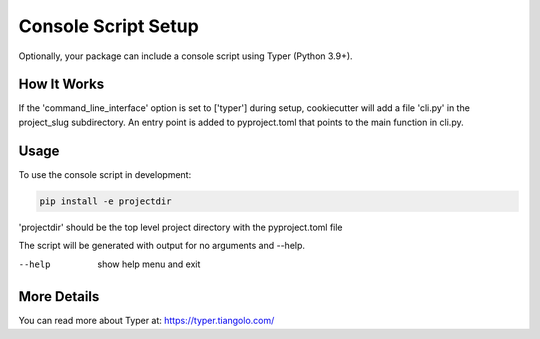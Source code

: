 .. _console-script-setup:


Console Script Setup
====================

Optionally, your package can include a console script using Typer (Python 3.9+).

How It Works
------------

If the 'command_line_interface' option is set to ['typer'] during setup, cookiecutter will
add a file 'cli.py' in the project_slug subdirectory. An entry point is added to
pyproject.toml that points to the main function in cli.py.

Usage
-----
To use the console script in development:

.. code-block:: bash

    pip install -e projectdir

'projectdir' should be the top level project directory with the pyproject.toml file

The script will be generated with output for no arguments and --help.

--help
    show help menu and exit

More Details
------------

You can read more about Typer at:
https://typer.tiangolo.com/
